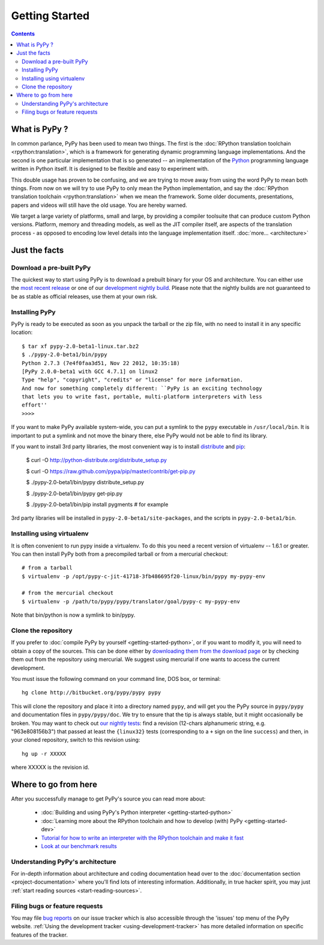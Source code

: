 Getting Started
==================================

.. contents::


What is PyPy ?
--------------

In common parlance, PyPy has been used to mean two things.  The first is the
:doc:`RPython translation toolchain <rpython:translation>`, which is a framework for generating
dynamic programming language implementations.  And the second is one
particular implementation that is so generated --
an implementation of the Python_ programming language written in
Python itself.  It is designed to be flexible and easy to experiment with.

This double usage has proven to be confusing, and we are trying to move
away from using the word PyPy to mean both things.  From now on we will
try to use PyPy to only mean the Python implementation, and say the
:doc:`RPython translation toolchain <rpython:translation>` when we mean the framework.  Some older
documents, presentations, papers and videos will still have the old
usage.  You are hereby warned.

We target a large variety of platforms, small and large, by providing a
compiler toolsuite that can produce custom Python versions.  Platform, memory
and threading models, as well as the JIT compiler itself, are aspects of the
translation process - as opposed to encoding low level details into the
language implementation itself. :doc:`more... <architecture>`

.. _Python: http://docs.python.org/reference/


Just the facts
--------------

.. _prebuilt-pypy:

Download a pre-built PyPy
~~~~~~~~~~~~~~~~~~~~~~~~~

The quickest way to start using PyPy is to download a prebuilt binary for your
OS and architecture.  You can either use the `most recent release`_ or one of
our `development nightly build`_.  Please note that the nightly builds are not
guaranteed to be as stable as official releases, use them at your own risk.

.. _most recent release: http://pypy.org/download.html
.. _development nightly build: http://buildbot.pypy.org/nightly/trunk/


Installing PyPy
~~~~~~~~~~~~~~~

PyPy is ready to be executed as soon as you unpack the tarball or the zip
file, with no need to install it in any specific location::

    $ tar xf pypy-2.0-beta1-linux.tar.bz2
    $ ./pypy-2.0-beta1/bin/pypy
    Python 2.7.3 (7e4f0faa3d51, Nov 22 2012, 10:35:18)
    [PyPy 2.0.0-beta1 with GCC 4.7.1] on linux2
    Type "help", "copyright", "credits" or "license" for more information.
    And now for something completely different: ``PyPy is an exciting technology
    that lets you to write fast, portable, multi-platform interpreters with less
    effort''
    >>>>

If you want to make PyPy available system-wide, you can put a symlink to the
``pypy`` executable in ``/usr/local/bin``.  It is important to put a symlink
and not move the binary there, else PyPy would not be able to find its
library.

If you want to install 3rd party libraries, the most convenient way is to
install distribute_ and pip_:

    $ curl -O http://python-distribute.org/distribute_setup.py

    $ curl -O https://raw.github.com/pypa/pip/master/contrib/get-pip.py

    $ ./pypy-2.0-beta1/bin/pypy distribute_setup.py

    $ ./pypy-2.0-beta1/bin/pypy get-pip.py

    $ ./pypy-2.0-beta1/bin/pip install pygments  # for example

3rd party libraries will be installed in ``pypy-2.0-beta1/site-packages``, and
the scripts in ``pypy-2.0-beta1/bin``.


Installing using virtualenv
~~~~~~~~~~~~~~~~~~~~~~~~~~~

It is often convenient to run pypy inside a virtualenv.  To do this
you need a recent version of virtualenv -- 1.6.1 or greater.  You can
then install PyPy both from a precompiled tarball or from a mercurial
checkout::

	# from a tarball
	$ virtualenv -p /opt/pypy-c-jit-41718-3fb486695f20-linux/bin/pypy my-pypy-env

	# from the mercurial checkout
	$ virtualenv -p /path/to/pypy/pypy/translator/goal/pypy-c my-pypy-env

Note that bin/python is now a symlink to bin/pypy.

.. _distribute: http://www.python-distribute.org/
.. _pip: http://pypi.python.org/pypi/pip


Clone the repository
~~~~~~~~~~~~~~~~~~~~

If you prefer to :doc:`compile PyPy by yourself <getting-started-python>`, or if you want to modify it, you
will need to obtain a copy of the sources.  This can be done either by
`downloading them from the download page`_ or by checking them out from the
repository using mercurial.  We suggest using mercurial if one wants to access
the current development.

.. _downloading them from the download page: http://pypy.org/download.html

You must issue the following command on your
command line, DOS box, or terminal::

    hg clone http://bitbucket.org/pypy/pypy pypy

This will clone the repository and place it into a directory
named ``pypy``, and will get you the PyPy source in
``pypy/pypy`` and documentation files in ``pypy/pypy/doc``.
We try to ensure that the tip is always stable, but it might
occasionally be broken.  You may want to check out `our nightly tests`_:
find a revision (12-chars alphanumeric string, e.g. "963e808156b3")
that passed at least the
``{linux32}`` tests (corresponding to a ``+`` sign on the
line ``success``) and then, in your cloned repository, switch to this revision
using::

    hg up -r XXXXX

where XXXXX is the revision id.

.. _our nightly tests: http://buildbot.pypy.org/summary?branch=<trunk>


Where to go from here
----------------------

After you successfully manage to get PyPy's source you can read more about:

 - :doc:`Building and using PyPy's Python interpreter <getting-started-python>`
 - :doc:`Learning more about the RPython toolchain and how to develop (with) PyPy <getting-started-dev>`
 - `Tutorial for how to write an interpreter with the RPython toolchain and make it fast`_
 - `Look at our benchmark results`_

.. _Tutorial for how to write an interpreter with the RPython toolchain and make it fast: http://morepypy.blogspot.com/2011/04/tutorial-writing-interpreter-with-pypy.html
.. _Look at our benchmark results: http://speed.pypy.org


Understanding PyPy's architecture
~~~~~~~~~~~~~~~~~~~~~~~~~~~~~~~~~

For in-depth information about architecture and coding documentation
head over to the :doc:`documentation section <project-documentation>` where you'll find lots of
interesting information.  Additionally, in true hacker spirit, you
may just :ref:`start reading sources <start-reading-sources>`.


Filing bugs or feature requests
~~~~~~~~~~~~~~~~~~~~~~~~~~~~~~~

You may file `bug reports`_ on our issue tracker which is
also accessible through the 'issues' top menu of
the PyPy website.  :ref:`Using the development tracker <using-development-tracker>` has
more detailed information on specific features of the tracker.

.. _bug reports: https://bugs.pypy.org/
